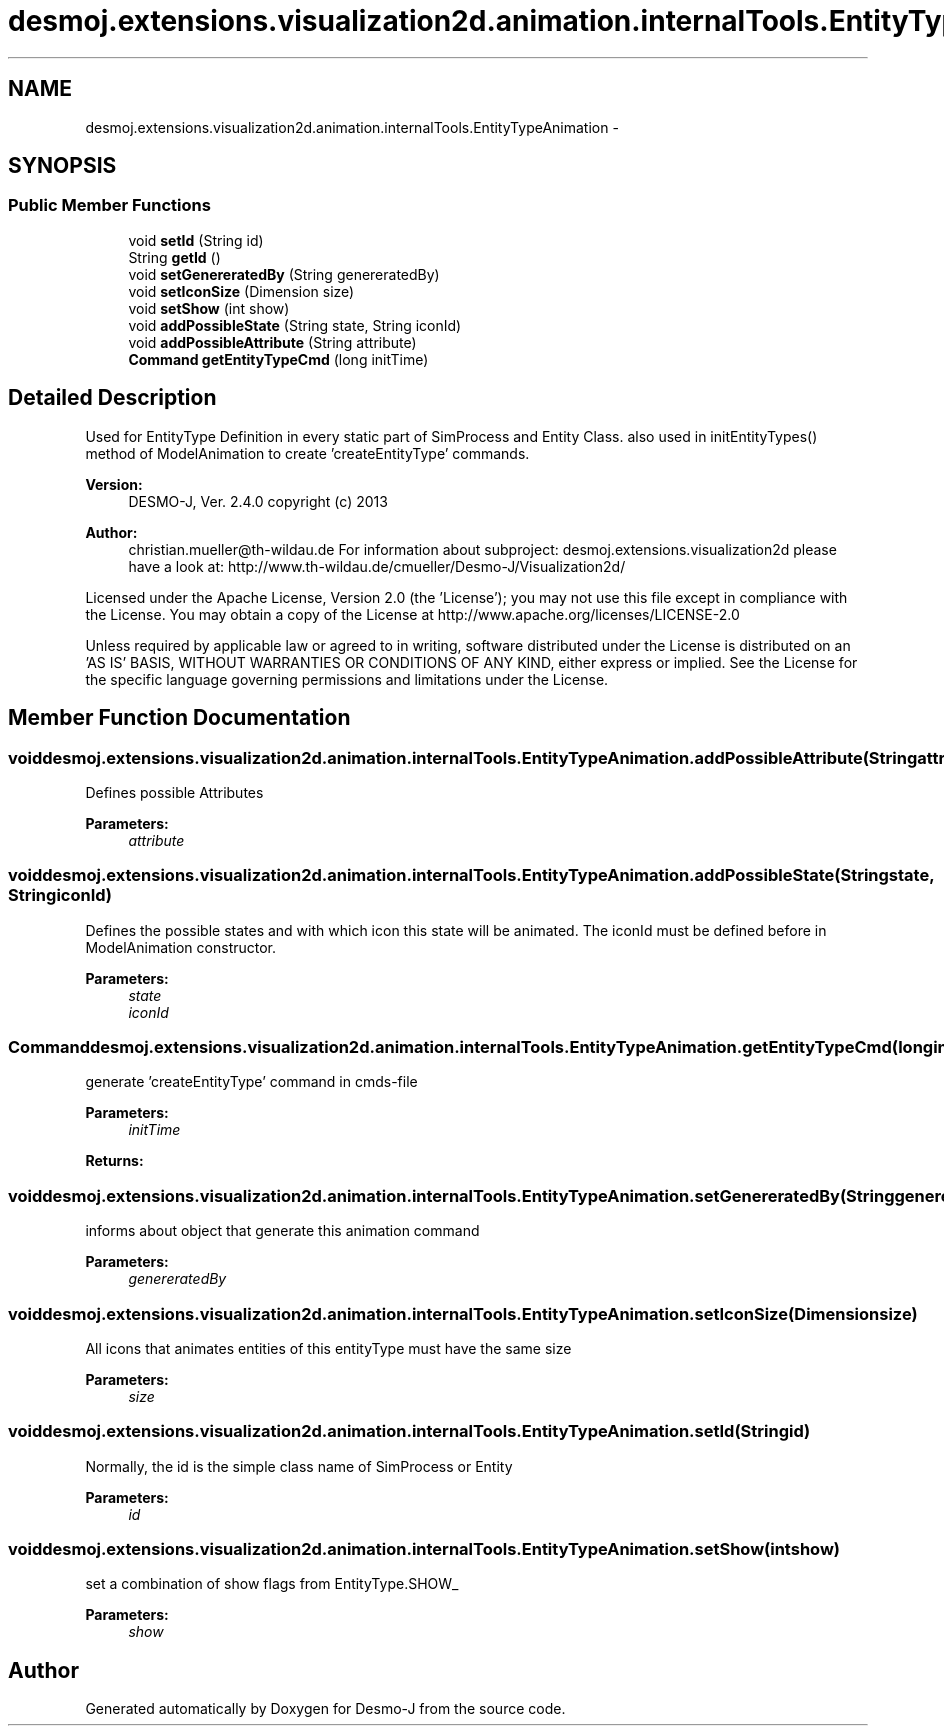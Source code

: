 .TH "desmoj.extensions.visualization2d.animation.internalTools.EntityTypeAnimation" 3 "Wed Dec 4 2013" "Version 1.0" "Desmo-J" \" -*- nroff -*-
.ad l
.nh
.SH NAME
desmoj.extensions.visualization2d.animation.internalTools.EntityTypeAnimation \- 
.SH SYNOPSIS
.br
.PP
.SS "Public Member Functions"

.in +1c
.ti -1c
.RI "void \fBsetId\fP (String id)"
.br
.ti -1c
.RI "String \fBgetId\fP ()"
.br
.ti -1c
.RI "void \fBsetGenereratedBy\fP (String genereratedBy)"
.br
.ti -1c
.RI "void \fBsetIconSize\fP (Dimension size)"
.br
.ti -1c
.RI "void \fBsetShow\fP (int show)"
.br
.ti -1c
.RI "void \fBaddPossibleState\fP (String state, String iconId)"
.br
.ti -1c
.RI "void \fBaddPossibleAttribute\fP (String attribute)"
.br
.ti -1c
.RI "\fBCommand\fP \fBgetEntityTypeCmd\fP (long initTime)"
.br
.in -1c
.SH "Detailed Description"
.PP 
Used for EntityType Definition in every static part of SimProcess and Entity Class\&. also used in initEntityTypes() method of ModelAnimation to create 'createEntityType' commands\&.
.PP
\fBVersion:\fP
.RS 4
DESMO-J, Ver\&. 2\&.4\&.0 copyright (c) 2013 
.RE
.PP
\fBAuthor:\fP
.RS 4
christian.mueller@th-wildau.de For information about subproject: desmoj\&.extensions\&.visualization2d please have a look at: http://www.th-wildau.de/cmueller/Desmo-J/Visualization2d/
.RE
.PP
Licensed under the Apache License, Version 2\&.0 (the 'License'); you may not use this file except in compliance with the License\&. You may obtain a copy of the License at http://www.apache.org/licenses/LICENSE-2.0
.PP
Unless required by applicable law or agreed to in writing, software distributed under the License is distributed on an 'AS IS' BASIS, WITHOUT WARRANTIES OR CONDITIONS OF ANY KIND, either express or implied\&. See the License for the specific language governing permissions and limitations under the License\&. 
.SH "Member Function Documentation"
.PP 
.SS "void desmoj\&.extensions\&.visualization2d\&.animation\&.internalTools\&.EntityTypeAnimation\&.addPossibleAttribute (Stringattribute)"
Defines possible Attributes 
.PP
\fBParameters:\fP
.RS 4
\fIattribute\fP 
.RE
.PP

.SS "void desmoj\&.extensions\&.visualization2d\&.animation\&.internalTools\&.EntityTypeAnimation\&.addPossibleState (Stringstate, StringiconId)"
Defines the possible states and with which icon this state will be animated\&. The iconId must be defined before in ModelAnimation constructor\&. 
.PP
\fBParameters:\fP
.RS 4
\fIstate\fP 
.br
\fIiconId\fP 
.RE
.PP

.SS "\fBCommand\fP desmoj\&.extensions\&.visualization2d\&.animation\&.internalTools\&.EntityTypeAnimation\&.getEntityTypeCmd (longinitTime)"
generate 'createEntityType' command in cmds-file 
.PP
\fBParameters:\fP
.RS 4
\fIinitTime\fP 
.RE
.PP
\fBReturns:\fP
.RS 4
.RE
.PP

.SS "void desmoj\&.extensions\&.visualization2d\&.animation\&.internalTools\&.EntityTypeAnimation\&.setGenereratedBy (StringgenereratedBy)"
informs about object that generate this animation command 
.PP
\fBParameters:\fP
.RS 4
\fIgenereratedBy\fP 
.RE
.PP

.SS "void desmoj\&.extensions\&.visualization2d\&.animation\&.internalTools\&.EntityTypeAnimation\&.setIconSize (Dimensionsize)"
All icons that animates entities of this entityType must have the same size 
.PP
\fBParameters:\fP
.RS 4
\fIsize\fP 
.RE
.PP

.SS "void desmoj\&.extensions\&.visualization2d\&.animation\&.internalTools\&.EntityTypeAnimation\&.setId (Stringid)"
Normally, the id is the simple class name of SimProcess or Entity 
.PP
\fBParameters:\fP
.RS 4
\fIid\fP 
.RE
.PP

.SS "void desmoj\&.extensions\&.visualization2d\&.animation\&.internalTools\&.EntityTypeAnimation\&.setShow (intshow)"
set a combination of show flags from EntityType\&.SHOW_ 
.PP
\fBParameters:\fP
.RS 4
\fIshow\fP 
.RE
.PP


.SH "Author"
.PP 
Generated automatically by Doxygen for Desmo-J from the source code\&.
